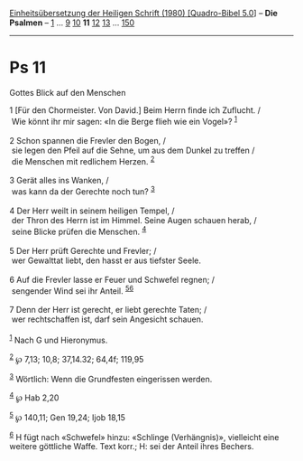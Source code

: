 :PROPERTIES:
:ID:       12c3a338-aee3-44da-85c5-e5dbf312d541
:END:
<<navbar>>
[[../index.html][Einheitsübersetzung der Heiligen Schrift (1980)
[Quadro-Bibel 5.0]]] -- *Die Psalmen* -- [[file:Ps_1.html][1]] ...
[[file:Ps_9.html][9]] [[file:Ps_10.html][10]] *11*
[[file:Ps_12.html][12]] [[file:Ps_13.html][13]] ...
[[file:Ps_150.html][150]]

--------------

* Ps 11
  :PROPERTIES:
  :CUSTOM_ID: ps-11
  :END:

<<verses>>

<<v1>>
**** Gottes Blick auf den Menschen
     :PROPERTIES:
     :CUSTOM_ID: gottes-blick-auf-den-menschen
     :END:
1 [Für den Chormeister. Von David.] Beim Herrn finde ich Zuflucht. /\\
 Wie könnt ihr mir sagen: «In die Berge flieh wie ein Vogel»?
^{[[#fn1][1]]}\\
\\

<<v2>>
2 Schon spannen die Frevler den Bogen, /\\
 sie legen den Pfeil auf die Sehne, um aus dem Dunkel zu treffen /\\
 die Menschen mit redlichem Herzen. ^{[[#fn2][2]]}\\
\\

<<v3>>
3 Gerät alles ins Wanken, /\\
 was kann da der Gerechte noch tun? ^{[[#fn3][3]]}\\
\\

<<v4>>
4 Der Herr weilt in seinem heiligen Tempel, /\\
 der Thron des Herrn ist im Himmel. Seine Augen schauen herab, /\\
 seine Blicke prüfen die Menschen. ^{[[#fn4][4]]}\\
\\

<<v5>>
5 Der Herr prüft Gerechte und Frevler; /\\
 wer Gewalttat liebt, den hasst er aus tiefster Seele.\\
\\

<<v6>>
6 Auf die Frevler lasse er Feuer und Schwefel regnen; /\\
 sengender Wind sei ihr Anteil. ^{[[#fn5][5]][[#fn6][6]]}\\
\\

<<v7>>
7 Denn der Herr ist gerecht, er liebt gerechte Taten; /\\
 wer rechtschaffen ist, darf sein Angesicht schauen.\\
\\

^{[[#fnm1][1]]} Nach G und Hieronymus.

^{[[#fnm2][2]]} ℘ 7,13; 10,8; 37,14.32; 64,4f; 119,95

^{[[#fnm3][3]]} Wörtlich: Wenn die Grundfesten eingerissen werden.

^{[[#fnm4][4]]} ℘ Hab 2,20

^{[[#fnm5][5]]} ℘ 140,11; Gen 19,24; Ijob 18,15

^{[[#fnm6][6]]} H fügt nach «Schwefel» hinzu: «Schlinge (Verhängnis)»,
vielleicht eine weitere göttliche Waffe. Text korr.; H: sei der Anteil
ihres Bechers.
